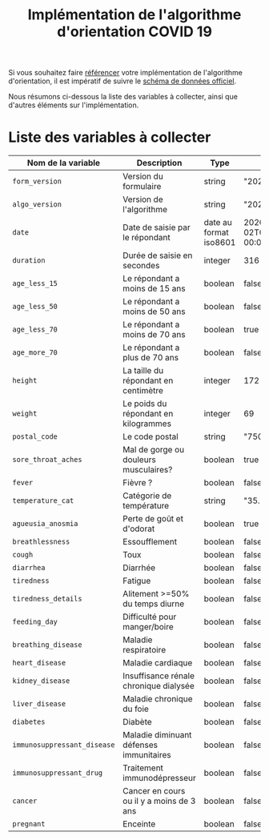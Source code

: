 #+title: Implémentation de l'algorithme d'orientation COVID 19

Si vous souhaitez faire [[file:referencement.org][référencer]] votre implémentation de
l'algorithme d'orientation, il est impératif de suivre le [[https://github.com/Delegation-numerique-en-sante/covid19-algorithme-orientation/blob/master/docs/json/openapi3.json][schéma de
données officiel]].

Nous résumons ci-dessous la liste des variables à collecter, ainsi que
d'autres éléments sur l'implémentation.

* Liste des variables à collecter

| Nom de la variable        | Description                              | Type                   | Exemple                       |
|---------------------------+------------------------------------------+------------------------+-------------------------------|
| =form_version=              | Version du formulaire                    | string                 | "20200330"                    |
| =algo_version=              | Version de l'algorithme                  | string                 | "20200330"                    |
| =date=                      | Date de saisie par le répondant          | date au format iso8601 | 2020-04-02T05:24:57.711-00:00 |
| =duration=                  | Durée de saisie en secondes              | integer                | 316                           |
| =age_less_15=               | Le répondant a moins de 15 ans           | boolean                | false                         |
| =age_less_50=               | Le répondant a moins de 50 ans           | boolean                | false                         |
| =age_less_70=               | Le répondant a moins de 70 ans           | boolean                | true                          |
| =age_more_70=               | Le répondant a plus de 70 ans            | boolean                | false                         |
| =height=                    | La taille du répondant en centimètre     | integer                | 172                           |
| =weight=                    | Le poids du répondant en kilogrammes     | integer                | 69                            |
| =postal_code=               | Le code postal                           | string                 | "75019"                       |
| =sore_throat_aches=         | Mal de gorge ou douleurs musculaires?    | boolean                | true                          |
| =fever=                     | Fièvre ?                                 | boolean                | false                         |
| =temperature_cat=           | Catégorie de température                 | string                 | "35.5-35.7"                   |
| =agueusia_anosmia=          | Perte de goût et d'odorat                | boolean                | true                          |
| =breathlessness=            | Essoufflement                            | boolean                | false                         |
| =cough=                     | Toux                                     | boolean                | false                         |
| =diarrhea=                  | Diarrhée                                 | boolean                | false                         |
| =tiredness=                 | Fatigue                                  | boolean                | false                         |
| =tiredness_details=         | Alitement >=50% du temps diurne          | boolean                | false                         |
| =feeding_day=               | Difficulté pour manger/boire             | boolean                | false                         |
| =breathing_disease=         | Maladie respiratoire                     | boolean                | false                         |
| =heart_disease=             | Maladie cardiaque                        | boolean                | false                         |
| =kidney_disease=            | Insuffisance rénale chronique dialysée   | boolean                | false                         |
| =liver_disease=             | Maladie chronique du foie                | boolean                | false                         |
| =diabetes=                  | Diabète                                  | boolean                | false                         |
| =immunosuppressant_disease= | Maladie diminuant défenses immunitaires  | boolean                | false                         |
| =immunosuppressant_drug=    | Traitement immunodépresseur              | boolean                | false                         |
| =cancer=                    | Cancer en cours ou il y a moins de 3 ans | boolean                | false                         |
| =pregnant=                  | Enceinte                                 | boolean                | false                         |
